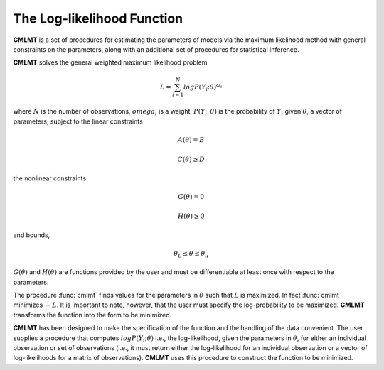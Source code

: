The Log-likelihood Function
=============================

**CMLMT** is a set of procedures for estimating the parameters of models via the maximum likelihood method with general constraints on the parameters, along with an additional set of procedures for statistical inference.

**CMLMT** solves the general weighted maximum likelihood problem

.. math:: L = \sum^N_{i=1} log P(Y_i;\theta)^{\omega_i}

where :math:`N` is the number of observations, :math:`omega_i` is a weight, :math:`P(Y_i, \theta)` is the probability of :math:`Y_i` given :math:`\theta`, a vector of parameters, subject to the linear constraints

.. math:: A(\theta) = B
.. math:: C(\theta) \geq D          

the nonlinear constraints
 
.. math:: G(\theta) = 0
.. math:: H(\theta) \geq 0     

and bounds, 
  
.. math:: \theta_L \leq \theta \leq \theta_u
  
:math:`G(\theta)` and :math:`H(\theta)` are functions provided by the user and must be differentiable at least once with respect to the parameters.

The procedure :func:`cmlmt` finds values for the parameters in :math:`\theta` such that :math:`L` is maximized. In fact :func:`cmlmt` minimizes :math:`-L`. It is important to note, however, that the user must specify the log-probability to be maximized. **CMLMT** transforms the function into the form to be
minimized.

**CMLMT** has been designed to make the specification of the function and the handling of the data convenient. The user supplies a procedure that computes :math:`log P(Y_i; \theta)` i.e., the log-likelihood, given the parameters in :math:`\theta`, for either an individual observation or set of observations (i.e., it must return either the log-likelihood for an individual observation or a vector of log-likelihoods for a matrix of observations). **CMLMT** uses this procedure to construct the function to be minimized.
